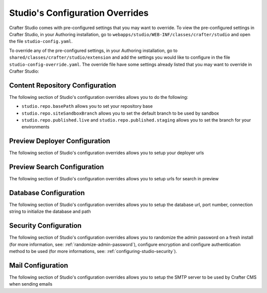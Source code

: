 .. _studio-config-override:

================================
Studio's Configuration Overrides
================================

Crafter Studio comes with pre-configured settings that you may want to override.  To view the pre-configured settings in Crafter Studio, in your Authoring installation, go to ``webapps/studio/WEB-INF/classes/crafter/studio`` and open the file ``studio-config.yaml``.

To override any of the pre-configured settings, in your Authoring installation, go to ``shared/classes/crafter/studio/extension`` and add the settings you would like to configure in the file ``studio-config-override.yaml``.   The override file have some settings already listed that you may want to override in Crafter Studio:

--------------------------------
Content Repository Configuration
--------------------------------

The following section of Studio's configuration overrides allows you to do the following:

* ``studio.repo.basePath`` allows you to set your repository base
* ``studio.repo.siteSandboxBranch`` allows you to set the default branch to be used by sandbox
* ``studio.repo.published.live`` and ``studio.repo.published.staging`` allows you to set the branch for your environments

.. code-block:: yaml
   :caption: shared/classes/crafter/studio/extension/studio-config-override.yaml
   :linenos:

   ##################################################
   ##              Content Repository              ##
   ##################################################
   # Absolute or relative path to repository base (all actual repositories will be under this)
   studio.repo.basePath: ../data/repos
   # Sandbox Git repository branch for every site
   # studio.repo.siteSandboxBranch: master
   # If not using environment-config.xml, environments are configured here
   # Git repository branch for the `live` environment, default "live"
   # studio.repo.published.live: live
   # Git repository branch for the `staging` environment, default "staging"
   # studio.repo.published.staging: staging

------------------------------
Preview Deployer Configuration
------------------------------

The following section of Studio's configuration overrides allows you to setup your deployer urls

.. code-block:: yaml
   :caption: shared/classes/crafter/studio/extension/studio-config-override.yaml
   :linenos:

   ############################################################
   ##                    Preview Deployer                    ##
   ############################################################

   # Default preview deployer URL (can be overridden per site)
   studio.preview.defaultPreviewDeployerUrl: http://localhost:9191/api/1/target/deploy/preview/{siteName}
   # Default preview create target URL (can be overridden per site)
   studio.preview.createTargetUrl: http://localhost:9191/api/1/target/create
   # Default preview create target URL (can be overridden per site)
   studio.preview.deleteTargetUrl: http://localhost:9191/api/1/target/delete/{siteEnv}/{siteName}
   # URL to the preview Crafter Engine
   studio.preview.engineUrl: http://localhost:8080
   # URL to the preview repository (aka Sandbox) where authors save work-in-progress
   studio.preview.repoUrl: ../data/repos/sites/{siteName}/sandbox


----------------------------
Preview Search Configuration
----------------------------

The following section of Studio's configuration overrides allows you to setup urls for search in preview

.. code-block:: yaml
   :caption: shared/classes/crafter/studio/extension/studio-config-override.yaml
   :linenos:

   ############################################################
   ##                   Preview Search                       ##
   ############################################################

   studio.preview.search.createUrl: http://localhost:8080/crafter-search/api/2/admin/index/create
   studio.preview.search.deleteUrl: http://localhost:8080/crafter-search/api/2/admin/index/delete/{siteName}

----------------------
Database Configuration
----------------------

The following section of Studio's configuration overrides allows you to setup the database url, port number, connection string to initialize the database and path

.. code-block:: guess
   :caption: shared/classes/crafter/studio/extension/studio-config-override.yaml
   :linenos:

   ##################################################
   ##                   Database                   ##
   ##################################################

   # Format:
   # jdbc:DATABASE_PLATFORM;databaseName=DATABASE_NAME;create=true;user=DATABASE_USERNAME;password=DATABASE_USER_PASSWORD
   # Note that a relative path is not suitable for a production deployment
   studio.db.url: jdbc:mariadb://127.0.0.1:33306/crafter?user=crafter&password=crafter

   # Connection string used to initialize database
   studio.db.initializer.url: jdbc:mariadb://127.0.0.1:33306?user=root&password=
   # Port number for the embedded database (note this must match what's in the connection URLs in this config file)
   studio.db.port: 33306
   # Data folder for the embedded database
   studio.db.dataPath: ../data/db
   # Socket path for the embedded database
   studio.db.socket: /tmp/MariaDB4j.33306.sock

----------------------
Security Configuration
----------------------

The following section of Studio's configuration overrides allows you to randomize the admin password on a fresh install (for more information, see: :ref:`randomize-admin-password`), configure encryption and configure authentication method to be used (for more informations, see: :ref:`configuring-studio-security`).

.. code-block:: yaml
   :caption: shared/classes/crafter/studio/extension/studio-config-override.yaml
   :linenos:

   ##################################################
   ##                   Security                   ##
   ##################################################
   # Enable random admin password generation
   # studio.db.initializer.randomAdminPassword.enabled: false
   # Random admin password length
   # studio.db.initializer.randomAdminPassword.length: 16
   # Random admin password allowed chars
   # studio.db.initializer.randomAdminPassword.chars: ABCDEFGHIJKLMNOPQRSTUVWXYZabcdefghijklmnopqrstuvwxyz0123456789!@#$%^&*_=+-/

   # Salt for encrypting
   # studio.security.cipher.salt: TDEsDF8vx3gV4c7G
   # Key for encrypting
   # studio.security.cipher.key: AoCcBdnsTa9R3DdG

   # Defines security provider for accessing repository. Possible values
   # - db (users are stored in database)
   # - ldap (users are imported from LDAP into the database)
   # - headers (use when authenticating via headers)
   # studio.security.type: ldap

   # LDAP Server url
   # studio.security.ldap.serverUrl: ldap://localhost:389
   # LDAP bind DN (user)
   # studio.security.ldap.bindDN: cn=Manager,dc=my-domain,dc=com
   # LDAP bind password
   # studio.security.ldap.bindPassword: secret
   # LDAP base context (directory root)
   # studio.security.ldap.baseContext: dc=my-domain,dc=com
   # LDAP username attribute
   # studio.security.ldap.userAttribute.username: uid
   # LDAP first name attribute
   # studio.security.ldap.userAttribute.firstName: cn
   # LDAP last name attribute
   # studio.security.ldap.userAttribute.lastName: sn
   # LDAP email attribute
   # studio.security.ldap.userAttribute.email: mail
   # LDAP site ID attribute
   # studio.security.ldap.userAttribute.siteId: crafterSite
   # LDAP site ID attribute name regex
   # studio.security.ldap.userAttribute.siteId.regex: .*
   # LDAP site ID attribute match index
   # studio.security.ldap.userAttribute.siteId.matchIndex: 0
   # LDAP group name match index for the site ID attribute
   # studio.security.ldap.userAttribute.siteId.groupName.matchIndex: 1
   # LDAP groups attribute
   # studio.security.ldap.userAttribute.groupName: crafterGroup
   # LDAP groups attribute name regex
   # studio.security.ldap.userAttribute.groupName.regex: .*
   # LDAP groups attribute match index
   # studio.security.ldap.userAttribute.groupName.matchIndex: 1
   # LDAP default site if site ID attribute not found
   # studio.security.ldap.defaultSiteId: default

   # Authentication via headers enabled
   # studio.authentication.headers.enabled: false
   # Authentication header for secure key
   # studio.authentication.headers.secureKeyHeaderName: secure_key
   # Authentication headers secure key that is expected to match secure key value from headers
   # Typically this is placed in the header by the authentication agent, e.g. Apache mod_mellon
   # studio.authentication.headers.secureKeyHeaderValue: secure
   # Authentication header for username
   # studio.authentication.headers.username: username
   # Authentication header for first name
   # studio.authentication.headers.firstName: firstname
   # Authentication header for last name
   # studio.authentication.headers.lastName: lastname
   # Authentication header for email
   # studio.authentication.headers.email: email
   # Authentication header for groups: comma separated list of sites and groups
   #   Example:
   #   craftercms1645,Author,anothersite,Author
   # studio.authentication.headers.groups: groups

------------------
Mail Configuration
------------------

The following section of Studio's configuration overrides allows you to setup the SMTP server to be used by Crafter CMS when sending emails

.. code-block:: yaml
   :caption: shared/classes/crafter/studio/extension/studio-config-override.yaml
   :linenos:

   ##################################################
   ##        SMTP Configuration (Email)            ##
   ##################################################

   # Default value for from header when sending emails.
   # studio.mail.from.default: admin@example.com
   # SMTP server name to send emails.
   # studio.mail.host: localhost
   # SMTP port number to send emails.
   # studio.mail.port: 25
   # SMTP username for authenticated access when sending emails.
   # studio.mail.username:
   # SMTP password for authenticated access when sending emails.
   # studio.mail.password:
   # Turn on/off (value true/false) SMTP authenaticated access protocol.
   # studio.mail.smtp.auth: false
   # Enable/disable (value true/false) SMTP TLS protocol when sending emails.
   # studio.mail.smtp.starttls.enable: false
   # Enable/disable (value true/false) SMTP EHLO protocol when sending emails.
   # studio.mail.smtp.ehlo: true
   # Enable/disable (value true/false) debug mode for email service. Enabling debug mode allows tracking/debugging communication between email service and SMTP server.
   # studio.mail.debug: false

